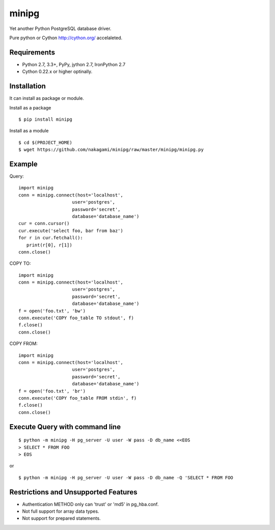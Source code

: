=============
minipg
=============

Yet another Python PostgreSQL database driver.

Pure python or Cython http://cython.org/ accelaleted.

Requirements
-----------------

- Python 2.7, 3.3+, PyPy, jython 2.7, IronPython 2.7
- Cython 0.22.x or higher optinally.


Installation
-----------------

It can install as package or module.

Install as a package

::

    $ pip install minipg

Install as a module

::

    $ cd $(PROJECT_HOME)
    $ wget https://github.com/nakagami/minipg/raw/master/minipg/minipg.py

Example
-----------------

Query::

   import minipg
   conn = minipg.connect(host='localhost',
                       user='postgres',
                       password='secret',
                       database='database_name')
   cur = conn.cursor()
   cur.execute('select foo, bar from baz')
   for r in cur.fetchall():
      print(r[0], r[1])
   conn.close()

COPY TO::

   import minipg
   conn = minipg.connect(host='localhost',
                       user='postgres',
                       password='secret',
                       database='database_name')
   f = open('foo.txt', 'bw')
   conn.execute('COPY foo_table TO stdout', f)
   f.close()
   conn.close()

COPY FROM::

   import minipg
   conn = minipg.connect(host='localhost',
                       user='postgres',
                       password='secret',
                       database='database_name')
   f = open('foo.txt', 'br')
   conn.execute('COPY foo_table FROM stdin', f)
   f.close()
   conn.close()

Execute Query with command line
--------------------------------

::

   $ python -m minipg -H pg_server -U user -W pass -D db_name <<EOS
   > SELECT * FROM FOO
   > EOS

or

::

   $ python -m minipg -H pg_server -U user -W pass -D db_name -Q 'SELECT * FROM FOO


Restrictions and Unsupported Features
--------------------------------------

- Authentication METHOD only can 'trust' or  'md5' in pg_hba.conf.
- Not full support for array data types.
- Not support for prepared statements.
